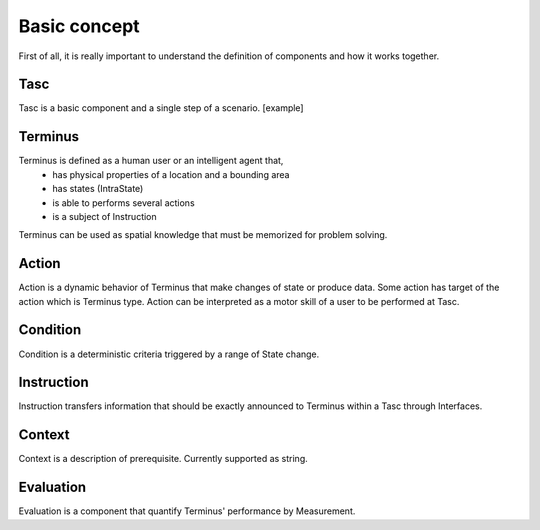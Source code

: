 Basic concept
=============
First of all, it is really important to understand the definition of components and how it works together.

Tasc
^^^^
Tasc is a basic component and a single step of a scenario.
[example]

Terminus
^^^^^^^^
Terminus is defined as a human user or an intelligent agent that,
  * has physical properties of a location and a bounding area
  * has states (IntraState)
  * is able to performs several actions
  * is a subject of Instruction
Terminus can be used as spatial knowledge that must be memorized for problem solving.

Action
^^^^^^^^
Action is a dynamic behavior of Terminus that make changes of state or produce data. Some action has target of the action which is Terminus type.
Action can be interpreted as a motor skill of a user to be performed at Tasc.

Condition
^^^^^^^^^^^^
Condition is a deterministic criteria triggered by a range of State change.

Instruction
^^^^^^^^^^^^
Instruction transfers information that should be exactly announced to Terminus within a Tasc through Interfaces.

Context
^^^^^^^^^^^^
Context is a description of prerequisite. Currently supported as string.

Evaluation
^^^^^^^^^^^^
Evaluation is a component that quantify Terminus' performance by Measurement.
